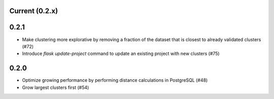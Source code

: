 Current (0.2.x)
==================

0.2.1
=====

- Make clustering more explorative by removing a fraction of the dataset that is closest to already validated clusters (#72)

- Introduce `flask update-project` command to update an existing project with new clusters (#75)

0.2.0
=====

- Optimize growing performance by performing distance calculations in PostgreSQL (#48)

- Grow largest clusters first (#54)

